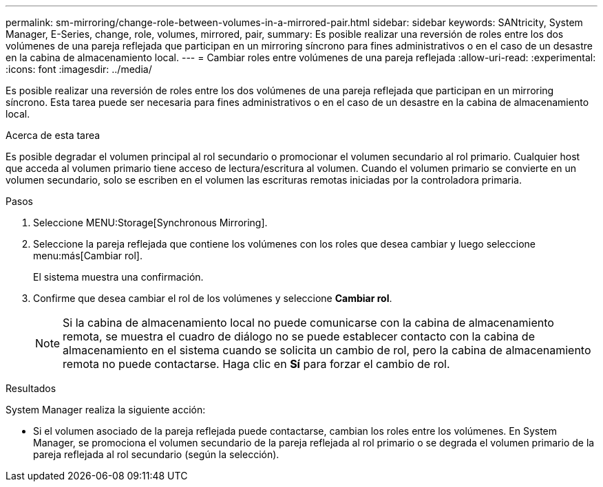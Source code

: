 ---
permalink: sm-mirroring/change-role-between-volumes-in-a-mirrored-pair.html 
sidebar: sidebar 
keywords: SANtricity, System Manager, E-Series, change, role, volumes, mirrored, pair, 
summary: Es posible realizar una reversión de roles entre los dos volúmenes de una pareja reflejada que participan en un mirroring síncrono para fines administrativos o en el caso de un desastre en la cabina de almacenamiento local. 
---
= Cambiar roles entre volúmenes de una pareja reflejada
:allow-uri-read: 
:experimental: 
:icons: font
:imagesdir: ../media/


[role="lead"]
Es posible realizar una reversión de roles entre los dos volúmenes de una pareja reflejada que participan en un mirroring síncrono. Esta tarea puede ser necesaria para fines administrativos o en el caso de un desastre en la cabina de almacenamiento local.

.Acerca de esta tarea
Es posible degradar el volumen principal al rol secundario o promocionar el volumen secundario al rol primario. Cualquier host que acceda al volumen primario tiene acceso de lectura/escritura al volumen. Cuando el volumen primario se convierte en un volumen secundario, solo se escriben en el volumen las escrituras remotas iniciadas por la controladora primaria.

.Pasos
. Seleccione MENU:Storage[Synchronous Mirroring].
. Seleccione la pareja reflejada que contiene los volúmenes con los roles que desea cambiar y luego seleccione menu:más[Cambiar rol].
+
El sistema muestra una confirmación.

. Confirme que desea cambiar el rol de los volúmenes y seleccione *Cambiar rol*.
+
[NOTE]
====
Si la cabina de almacenamiento local no puede comunicarse con la cabina de almacenamiento remota, se muestra el cuadro de diálogo no se puede establecer contacto con la cabina de almacenamiento en el sistema cuando se solicita un cambio de rol, pero la cabina de almacenamiento remota no puede contactarse. Haga clic en *Sí* para forzar el cambio de rol.

====


.Resultados
System Manager realiza la siguiente acción:

* Si el volumen asociado de la pareja reflejada puede contactarse, cambian los roles entre los volúmenes. En System Manager, se promociona el volumen secundario de la pareja reflejada al rol primario o se degrada el volumen primario de la pareja reflejada al rol secundario (según la selección).

